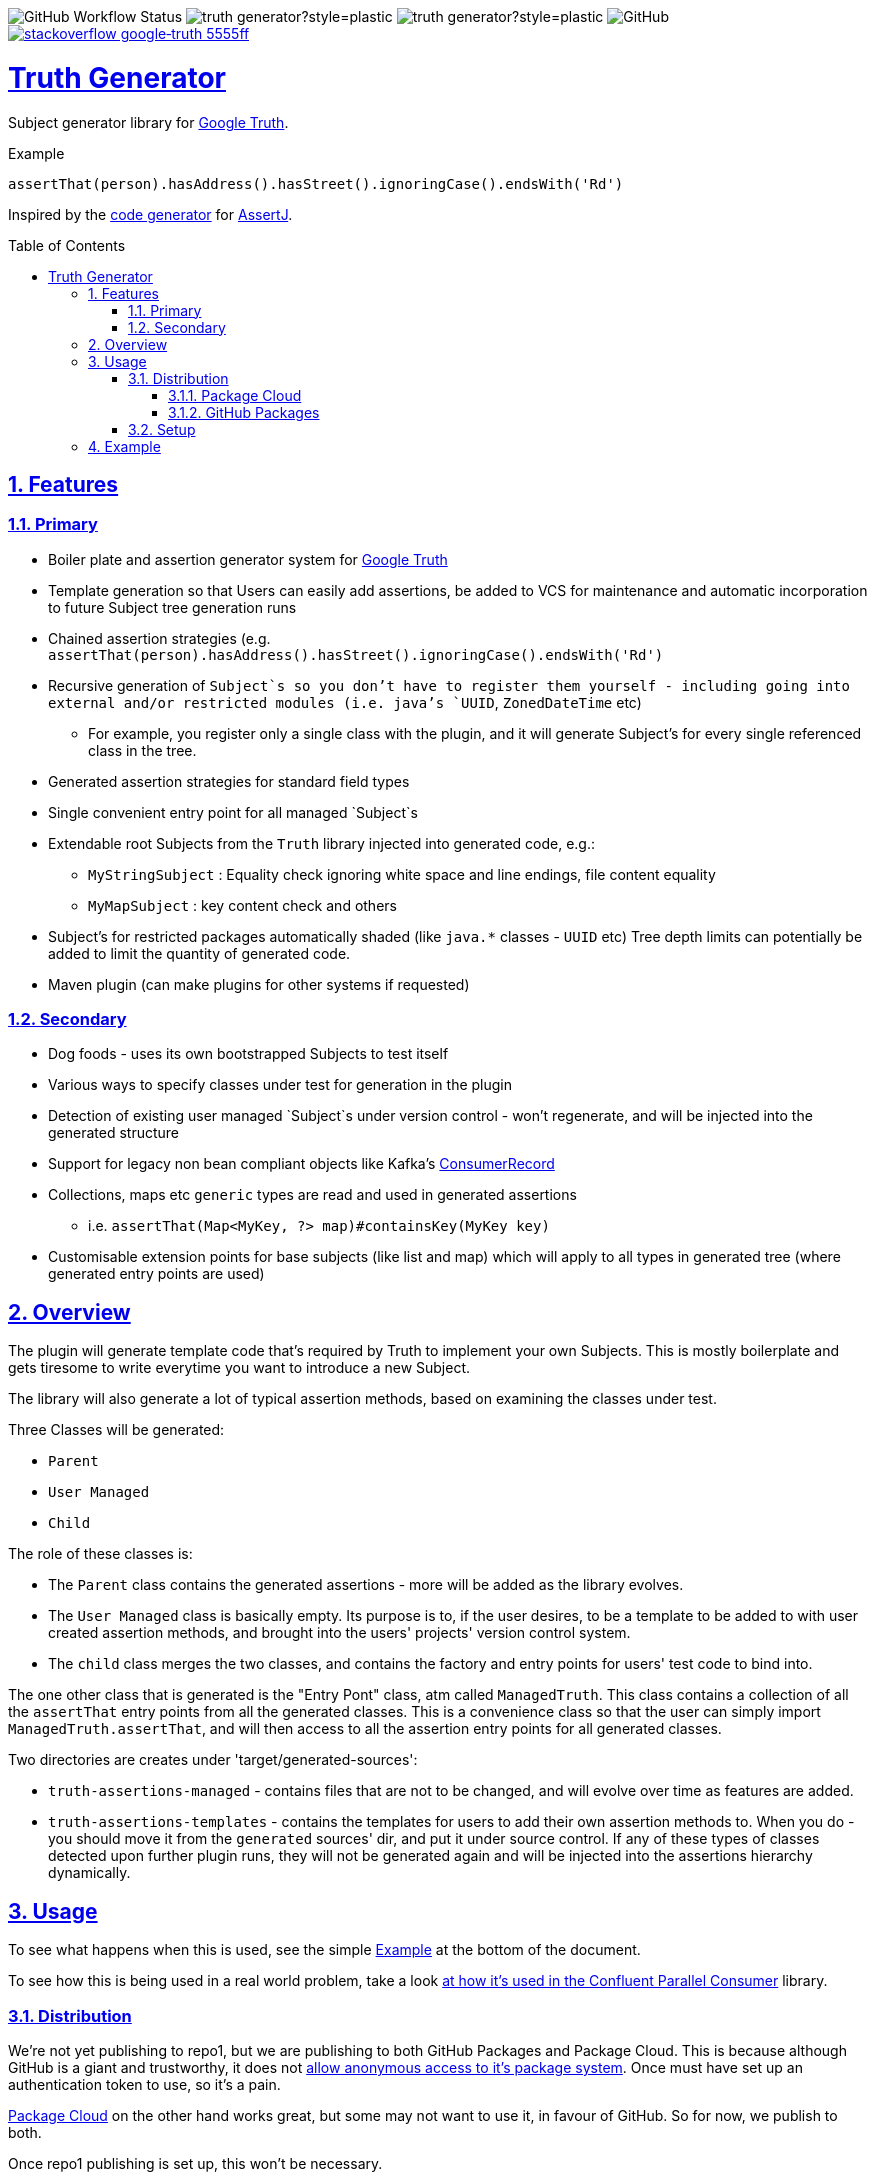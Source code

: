 // settings

:doctype: book
:hide-uri-scheme:
:icons:
:toc: macro
:toclevels: 3
:numbered: 1
:sectlinks: true
:sectanchors: true

// badges
:badge-style: plastic
:user-github: astubbs
:repo-github: truth-generator

:shieldio-base: https://img.shields.io
:gh-shield-base: {shieldio-base}/github

:Google Truth: https://truth.dev/[Google Truth]
:maven-shield: {shieldio-base}/maven-central/v/io.stubbs/truth-generator.png?style={badge-style}
:maven-link: https://search.maven.org/artifact/io.stubbs/truth-generator
:stackoverflow-shield:
:stackoverflow-link: https://stackoverflow.com/questions/tagged/google-truth

// watcher
//image:{gh-shield-base}/watchers/{user-github}/{repo-github}?&style={badge-style}[]
// stars
//image:{gh-shield-base}/stars/{user-github}/{repo-github}?style={badge-style}[]
// forks
//image:{gh-shield-base}/forks/{user-github}/{repo-github}?label=Fork&style={badge-style}[]
// Github Releases - none yet
//image:{gh-shield-base}/v/release/{user-github}/{repo-github}?display_name=tag&style={badge-style}[]
//
//image:{gh-shield-base}/v/release/{user-github}/{repo-github}?display_name=tag&include_prereleases&style={badge-style}[]
//
//image:{gh-shield-base}/v/release/{user-github}/{repo-github}?display_name=tag&sort=semver&style={badge-style}[]
//
//image:{gh-shield-base}/v/release/{user-github}/{repo-github}?display_name=tag&include_prereleases&sort=semver&style={badge-style}[]
//
//image:{gh-shield-base}/v/release/{user-github}/{repo-github}?display_name=release&include_prereleases&sort=date&style={badge-style}[]
// Libraries.io - nothing released yet
//image:{shieldio-base}//librariesio/dependent-repos/:platform/:packageName?style={badge-style}[]
//image:{shieldio-base}//librariesio/dependents/:platform/:packageName?style={badge-style}[]
// repo1 release
//image:{maven-shield}[link={maven-link},title=Maven Release]

image:{gh-shield-base}/workflow/status/astubbs/truth-generator/CI?style={badge-style}[GitHub Workflow Status]
image:{gh-shield-base}/commit-activity/m/{user-github}/{repo-github}?style={badge-style}[]
image:{gh-shield-base}/last-commit/{user-github}/{repo-github}?style={badge-style}[]
image:{gh-shield-base}/license/astubbs/truth-generator?style={badge-style}[GitHub]
image:{shieldio-base}/badge/stackoverflow-google‐truth-5555ff.png?style={badge-style}[link={stackoverflow-link}]

= Truth Generator
Subject generator library for {GoogleTruth}.

.Example
----
assertThat(person).hasAddress().hasStreet().ignoringCase().endsWith('Rd')
----

Inspired by the https://github.com/assertj/assertj-assertions-generator-maven-plugin[code generator] for https://github.com/assertj/assertj-core[AssertJ].

:github_name: parallel-consumer
:base_url: https://github.com/confluentinc/{github_name}
:issues_link: {base_url}/issues

// dynamic include base for editing in IDEA
:project_root: ./

ifdef::env-github[]
:tip-caption: :bulb:
:note-caption: :information_source:
:important-caption: :heavy_exclamation_mark:
:caution-caption: :fire:
:warning-caption: :warning:
endif::[]

toc::[]

== Features

=== Primary

* Boiler plate and assertion generator system for {googletruth}
* Template generation so that Users can easily add assertions, be added to VCS for maintenance and automatic incorporation to future Subject tree generation runs
* Chained assertion strategies (e.g. `assertThat(person).hasAddress().hasStreet().ignoringCase().endsWith('Rd')`
* Recursive generation of `Subject`s so you don’t have to register them yourself - including going into external and/or restricted modules (i.e. java's `UUID`, `ZonedDateTime` etc)
** For example, you register only a single class with the plugin, and it will generate Subject's for every single referenced class in the tree.
* Generated assertion strategies for standard field types
* Single convenient entry point for all managed `Subject`s
* Extendable root Subjects from the `Truth` library injected into generated code, e.g.:
** `MyStringSubject` : Equality check ignoring white space and line endings, file content equality
** `MyMapSubject` : key content check and others
* Subject's for restricted packages automatically shaded (like `java.*` classes - `UUID` etc) Tree depth limits can potentially be added to limit the quantity of generated code.
* Maven plugin (can make plugins for other systems if requested)

=== Secondary

* Dog foods - uses its own bootstrapped Subjects to test itself
* Various ways to specify classes under test for generation in the plugin
* Detection of existing user managed `Subject`s under version control - won't regenerate, and will be injected into the generated structure
* Support for legacy non bean compliant objects like Kafka's https://kafka.apache.org/21/javadoc/org/apache/kafka/clients/consumer/ConsumerRecord.html[ConsumerRecord]
* Collections, maps etc `generic` types are read and used in generated assertions
** i.e. `assertThat(Map<MyKey, ?> map)#containsKey(MyKey key)`
* Customisable extension points for base subjects (like list and map) which will apply to all types in generated tree (where generated entry points are used)

== Overview

The plugin will generate template code that's required by Truth to implement your own Subjects.
This is mostly boilerplate and gets tiresome to write everytime you want to introduce a new Subject.

The library will also generate a lot of typical assertion methods, based on examining the classes under test.

Three Classes will be generated:

- `Parent`
- `User Managed`
- `Child`

The role of these classes is:

- The `Parent` class contains the generated assertions - more will be added as the library evolves.
- The `User Managed` class is basically empty.
Its purpose is to, if the user desires, to be a template to be added to with user created assertion methods, and brought into the users' projects' version control system.
- The `child` class merges the two classes, and contains the factory and entry points for users' test code to bind into.

The one other class that is generated is the "Entry Pont" class, atm called `ManagedTruth`.
This class contains a collection of all the `assertThat` entry points from all the generated classes.
This is a convenience class so that the user can simply import `ManagedTruth.assertThat`, and will then access to all the assertion entry points for all generated classes.

Two directories are creates under 'target/generated-sources':

* `truth-assertions-managed` - contains files that are not to be changed, and will evolve over time as features are added.
* `truth-assertions-templates` - contains the templates for users to add their own assertion methods to.
When you do - you should move it from the `generated` sources' dir, and put it under source control.
If any of these types of classes detected upon further plugin runs, they will not be generated again and will be injected into the assertions hierarchy dynamically.

== Usage

To see what happens when this is used, see the simple <<example>> at the bottom of the document.

To see how this is being used in a real world problem, take a look https://github.com/confluentinc/parallel-consumer/pull/249[at how it's used in the Confluent Parallel Consumer] library.

=== Distribution

We're not yet publishing to repo1, but we are publishing to both GitHub Packages and Package Cloud.
This is because although GitHub is a giant and trustworthy, it does not https://stackoverflow.com/questions/58438367/how-to-access-maven-dependecy-from-github-package-registry-beta#comment111143283_58453517[allow anonymous access to it's package system].
Once must have set up an authentication token to use, so it's a pain.

https://packagecloud.io[Package Cloud] on the other hand works great, but some may not want to use it, in favour of GitHub.
So for now, we publish to both.

Once repo1 publishing is set up, this won't be necessary.

==== Package Cloud

You can see what's https://packagecloud.io/astubbs/truth-generator[inside the repo], and what https://packagecloud.io/app/astubbs/truth-generator/search?q=io.stubbs.truth%3A[package we're publishing].

. Simply add this repository to your build:

.Package Cloud repository
[source,xml]
----
<project>

...

    <repositories>
        <repository>
            <id>astubbs-truth-generator</id>
            <url>https://packagecloud.io/astubbs/truth-generator/maven2</url>
            <snapshots>
                <enabled>true</enabled>
            </snapshots>
        </repository>
    </repositories>
    <pluginRepositories>
        <pluginRepository>
            <id>astubbs-truth-generator</id>
            <url>https://packagecloud.io/astubbs/truth-generator/maven2</url>
            <snapshots>
                <enabled>true</enabled>
            </snapshots>
        </pluginRepository>
    </pluginRepositories>
</project>
----

==== GitHub Packages

. Setup your access token, with https://docs.github.com/en/packages/working-with-a-github-packages-registry/working-with-the-apache-maven-registry[these instructions].
. Then add the following repository:

.GitHub repository
[source,xml]
----
<project>

...

    <repositories>
        <repository>
            <id>astubbs-truth-generator</id>
            <url>https://maven.pkg.github.com/astubbs/truth-generator</url>
            <snapshots>
                <enabled>true</enabled>
            </snapshots>
        </repository>
    </repositories>
    <pluginRepositories>
        <pluginRepository>
            <id>astubbs-truth-generator</id>
            <url>https://maven.pkg.github.com/astubbs/truth-generator</url>
            <snapshots>
                <enabled>true</enabled>
            </snapshots>
        </pluginRepository>
    </pluginRepositories>
</project>
----

=== Setup

.Maven plugin inclusion
[source,xml]
----

    <dependencies>
        <dependency>
            <groupId>io.stubbs.truth</groupId>
            <artifactId>truth-generator-api</artifactId>
            <scope>test</scope>
        </dependency>
        ... snip ...
    </dependencies>


... snip ...

    <build>
        <plugins>
            <plugin>
                <!-- mvn  io.stubbs.truth:truth-generator-maven-plugin:generate -->
                <groupId>io.stubbs.truth</groupId>
                <artifactId>truth-generator-maven-plugin</artifactId>
                <configuration>
                    <classes>
                        <param>io.stubbs.truth.generator.testModel.MyEmployee</param>
                    </classes>
                    <legacyClasses>
                        <param>io.stubbs.truth.generator.testing.legacy.NonBeanLegacy</param>
                    </legacyClasses>
                    <packages>
                        <package>io.stubbs.truth.generator.testModel.package</package>
                    </packages>
                    <entryPointClassPackage>io.stubbs.truth.extensions.tests.projectUnderTest</entryPointClassPackage>
                </configuration>
                <executions>
                    <execution>
                        <goals>
                            <goal>generate</goal>
                        </goals>
                    </execution>
                </executions>
            </plugin>
            ... snip ...
        </plugins>
    </build>
----

[[example]]
== Example

Given a simple class `Car` below, with very few fields or referenced classes, the following classes are generated.

// TODO pull these in with ASCIIDOC templating
.The class under test `Car`
[source,java]
----
@lombok.Value
public class Car {
    String name;
    Make make;
    int colourId;

    public enum Make {PLASTIC, METAL}
}
----

.Generated Parent for `Car`
[source,java]
----
/**
 * Truth Subject for the {@link Car}.
 * <p>
 * Note that this class is generated / managed, and will change over time. So
 * any changes you might make will be overwritten.
 *
 * @see Car
 * @see CarSubject
 * @see CarChildSubject
 */
@Generated("truth-generator")
public class CarParentSubject extends Subject {

    protected final Car actual;

    protected CarParentSubject(FailureMetadata failureMetadata, io.stubbs.truth.generator.example.Car actual) {
        super(failureMetadata, actual);
        this.actual = actual;
    }

    /**
     * Returns the Subject for the given field type, so you can chain on other
     * assertions.
     */
    public IntegerSubject hasColourId() {
        isNotNull();
        return check("getColourId()").that(actual.getColourId());
    }

    /**
     * Simple check for equality for all fields.
     */
    public void hasColourIdNotEqualTo(int expected) {
        if (!(actual.getColourId() == expected)) {
            failWithActual(fact("expected ColourId NOT to be equal to", expected));
        }
    }

    /**
     * Simple check for equality for all fields.
     */
    public void hasColourIdEqualTo(int expected) {
        if ((actual.getColourId() == expected)) {
            failWithActual(fact("expected ColourId to be equal to", expected));
        }
    }

    /**
     * Returns the Subject for the given field type, so you can chain on other
     * assertions.
     */
    public MakeSubject hasMake() {
        isNotNull();
        return check("getMake()").about(makes()).that(actual.getMake());
    }

    /**
     * Simple check for equality for all fields.
     */
    public void hasMakeNotEqualTo(Make expected) {
        if (!(actual.getMake().equals(expected))) {
            failWithActual(fact("expected Make NOT to be equal to", expected));
        }
    }

    /**
     * Simple check for equality for all fields.
     */
    public void hasMakeEqualTo(io.stubbs.truth.generator.example.Car.Make expected) {
        if ((actual.getMake().equals(expected))) {
            failWithActual(fact("expected Make to be equal to", expected));
        }
    }

    /**
     * Returns the Subject for the given field type, so you can chain on other
     * assertions.
     */
    public MyStringSubject hasName() {
        isNotNull();
        return check("getName()").about(strings()).that(actual.getName());
    }

    /**
     * Simple check for equality for all fields.
     */
    public void hasNameNotEqualTo(java.lang.String expected) {
        if (!(actual.getName().equals(expected))) {
            failWithActual(fact("expected Name NOT to be equal to", expected));
        }
    }

    /**
     * Simple check for equality for all fields.
     */
    public void hasNameEqualTo(java.lang.String expected) {
        if ((actual.getName().equals(expected))) {
            failWithActual(fact("expected Name to be equal to", expected));
        }
    }
}
----

.Generated user template Subject for `Car` - if you wanted to add your own methods, you would move this source file into VCS, then add them as you see git. It will automatically be used in future generator runs. The same goes for the `Car.Make` `Subject`.
[source,java]
----
/**
 * Optionally move this class into source control, and add your custom
 * assertions here.
 *
 * <p>
 * If the system detects this class already exists, it won't attempt to generate
 * a new one. Note that if the base skeleton of this class ever changes, you
 * won't automatically get it updated.
 *
 * @see Car
 * @see CarParentSubject
 */
@UserManagedTruth(Car.class)
@Generated("truth-generator")
public class CarSubject extends CarParentSubject {

	protected CarSubject(FailureMetadata failureMetadata, io.stubbs.truth.generator.example.Car actual) {
		super(failureMetadata, actual);
	}

	/**
	 * Returns an assertion builder for a {@link Car} class.
	 */
	public static Factory<CarSubject, Car> cars() {
		return CarSubject::new;
	}
}
----

.Generated Child `Subject` for `Car`
[source,java]
----
/**
 * Entry point for assertions for @{Car}. Import the static accessor methods
 * from this class and use them. Combines the generated code from
 * {@CarParentSubject}and the user code from {@CarSubject}.
 *
 * @see io.stubbs.truth.generator.example.Car
 * @see CarSubject
 * @see CarParentSubject
 */
@Generated("truth-generator")
public class CarChildSubject extends CarSubject {

	/**
	 * This constructor should not be used, instead see the parent's.
	 *
	 * @see CarSubject
	 */
	private CarChildSubject(FailureMetadata failureMetadata, io.stubbs.truth.generator.example.Car actual) {
		super(failureMetadata, actual);
	}

	/**
	 * Entry point for {@link Car} assertions.
	 */
	public static CarSubject assertThat(io.stubbs.truth.generator.example.Car actual) {
		return Truth.assertAbout(cars()).that(actual);
	}

	/**
	 * Convenience entry point for {@link Car} assertions when being mixed with
	 * other "assertThat" assertion libraries.
	 *
	 * @see #assertThat
	 */
	public static CarSubject assertTruth(io.stubbs.truth.generator.example.Car actual) {
		return assertThat(actual);
	}
}
----

.Generated Parent for `Car.Make` enum
[source,java]
----
/**
* Truth Subject for the {@link Make}.
*
* Note that this class is generated / managed, and will change over time. So
* any changes you might make will be overwritten.
*
* @see Make
* @see MakeSubject
* @see MakeChildSubject
*/
@Generated("truth-generator")
public class MakeParentSubject extends Subject {

	protected final Make actual;

	protected MakeParentSubject(FailureMetadata failureMetadata, Make actual) {
		super(failureMetadata, actual);
		this.actual = actual;
	}

	/**
	 * Returns the Subject for the given field type, so you can chain on other
	 * assertions.
	 */
	public ClassSubject hasDeclaringClass() {
		isNotNull();
		return check("getDeclaringClass()").that(actual.getDeclaringClass());
	}

	/**
	 * Simple check for equality for all fields.
	 */
	public void hasDeclaringClassNotEqualTo(java.lang.Class expected) {
		if (!(actual.getDeclaringClass().equals(expected))) {
			failWithActual(fact("expected DeclaringClass NOT to be equal to", expected));
		}
	}

	/**
	 * Simple check for equality for all fields.
	 */
	public void hasDeclaringClassEqualTo(java.lang.Class expected) {
		if ((actual.getDeclaringClass().equals(expected))) {
			failWithActual(fact("expected DeclaringClass to be equal to", expected));
		}
	}
}
----

.Generated user template Subject for `Car.Make`
[source,java]
----
/**
* Optionally move this class into source control, and add your custom
* assertions here.
*
* <p>
* If the system detects this class already exists, it won't attempt to generate
* a new one. Note that if the base skeleton of this class ever changes, you
* won't automatically get it updated.
*
* @see Make
* @see MakeParentSubject
*/
@UserManagedTruth(Make.class)
@Generated("truth-generator")
public class MakeSubject extends MakeParentSubject {

	protected MakeSubject(FailureMetadata failureMetadata, Make actual) {
		super(failureMetadata, actual);
	}

	/**
	 * Returns an assertion builder for a {@link Make} class.
	 */
	public static Factory<MakeSubject, Make> makes() {
		return MakeSubject::new;
	}
}
----

.Generated Child for `Car.Make`
[source,java]
----
/**
* Entry point for assertions for @{Make}. Import the static accessor methods
* from this class and use them. Combines the generated code from
* {@MakeParentSubject}and the user code from {@MakeSubject}.
*
* @see io.stubbs.truth.generator.example.Car$Make
* @see MakeSubject
* @see MakeParentSubject
*/
@Generated("truth-generator")
public class MakeChildSubject extends MakeSubject {

	/**
	 * This constructor should not be used, instead see the parent's.
	 *
	 * @see MakeSubject
	 */
	private MakeChildSubject(FailureMetadata failureMetadata, Make actual) {
		super(failureMetadata, actual);
	}

	/**
	 * Entry point for {@link Make} assertions.
	 */
	public static MakeSubject assertThat(io.stubbs.truth.generator.example.Car.Make actual) {
		return Truth.assertAbout(makes()).that(actual);
	}

	/**
	 * Convenience entry point for {@link Make} assertions when being mixed with
	 * other "assertThat" assertion libraries.
	 *
	 * @see #assertThat
	 */
	public static MakeSubject assertTruth(io.stubbs.truth.generator.example.Car.Make actual) {
		return assertThat(actual);
	}
}
----

.Generated Access Point
[source,java]
----
/**
 * Single point of access for all managed Subjects.
 */
public class ManagedTruth {

	/**
	 * Entry point for {@link Make} assertions.
	 */
	public static MakeSubject assertThat(io.stubbs.truth.generator.example.Car.Make actual) {
		return Truth.assertAbout(makes()).that(actual);
	}

	/**
	 * Convenience entry point for {@link Make} assertions when being mixed with
	 * other "assertThat" assertion libraries.
	 *
	 * @see #assertThat
	 */
	public static MakeSubject assertTruth(io.stubbs.truth.generator.example.Car.Make actual) {
		return assertThat(actual);
	}

	/**
	 * Entry point for {@link Car} assertions.
	 */
	public static CarSubject assertThat(io.stubbs.truth.generator.example.Car actual) {
		return Truth.assertAbout(cars()).that(actual);
	}

	/**
	 * Convenience entry point for {@link Car} assertions when being mixed with
	 * other "assertThat" assertion libraries.
	 *
	 * @see #assertThat
	 */
	public static CarSubject assertTruth(io.stubbs.truth.generator.example.Car actual) {
		return assertThat(actual);
	}

}
----
